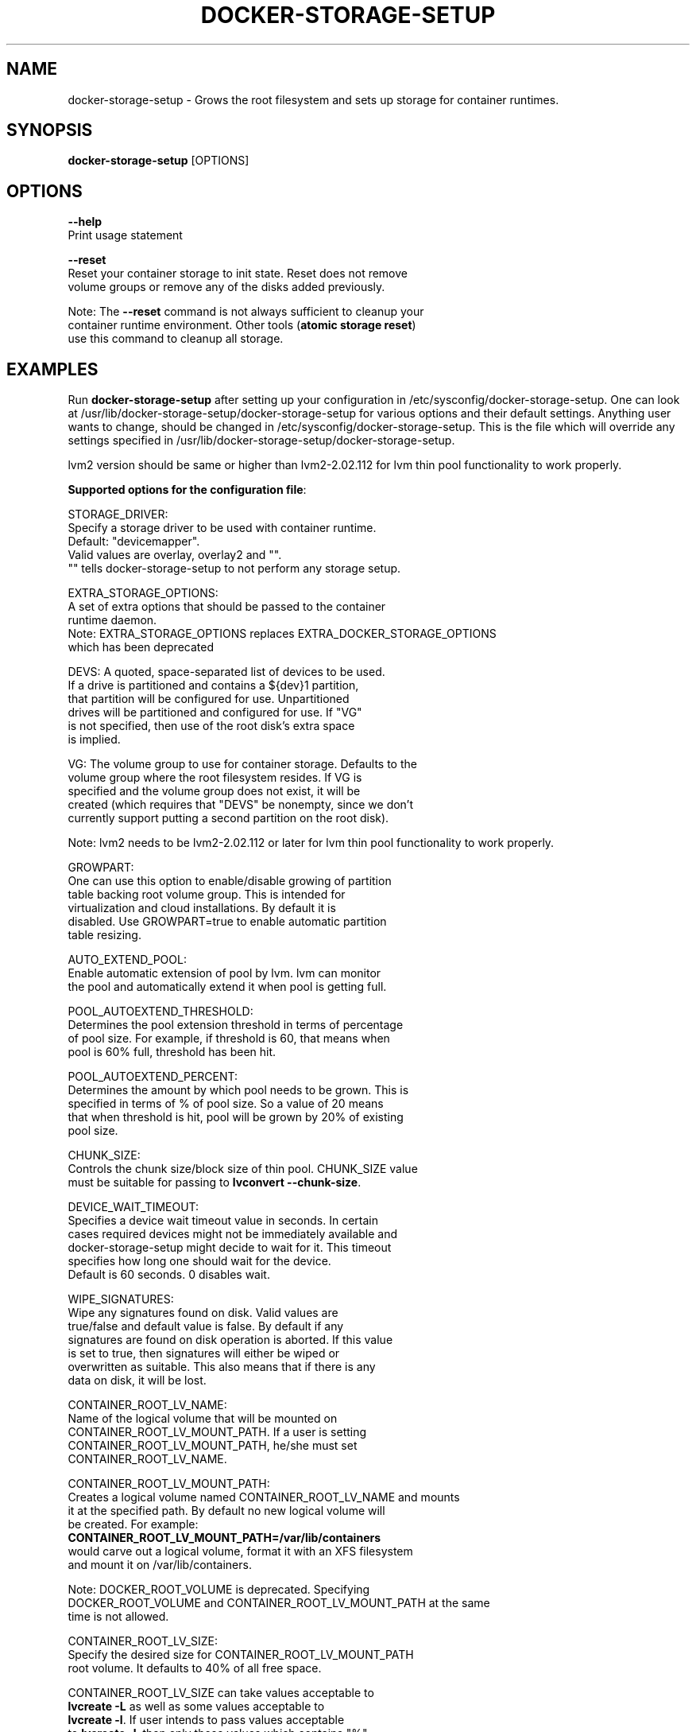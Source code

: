 .TH "DOCKER-STORAGE-SETUP" "1" "NOVEMBER 2014" "Helper Script for Docker Storage Setup" ""
.SH NAME
.PP
docker\-storage\-setup - Grows the root filesystem and sets up storage for container runtimes.
.SH SYNOPSIS
.PP
\f[B]docker-storage-setup\f[] [OPTIONS]
.SH OPTIONS
.PP
\f[B]--help\f[]
  Print usage statement

\f[B]--reset\f[]
  Reset your container storage to init state. Reset does not remove
  volume groups or remove any of the disks added previously.

  Note: The \f[B]--reset\f[]
command is not always sufficient to cleanup your
  container runtime environment. Other tools (\f[B]atomic storage reset\f[])
  use this command to cleanup all storage.

.SH EXAMPLES
Run \f[B]docker-storage-setup\f[] after setting up your configuration in
/etc/sysconfig/docker-storage-setup. One can look at
/usr/lib/docker-storage-setup/docker-storage-setup for various options and
their default settings. Anything user wants to change, should be changed
in /etc/sysconfig/docker-storage-setup. This is the file which will
override any settings specified in /usr/lib/docker-storage-setup/docker-storage-setup.

lvm2 version should be same or higher than lvm2-2.02.112 for lvm thin pool
functionality to work properly.

\f[B]Supported options for the configuration file\f[]:

STORAGE_DRIVER:
      Specify a storage driver to be used with container runtime.
      Default: "devicemapper".
      Valid values are overlay, overlay2 and "".
      "" tells docker-storage-setup to not perform any storage setup.

EXTRA_STORAGE_OPTIONS:
      A set of extra options that should be passed to the container
      runtime daemon.
      Note: EXTRA_STORAGE_OPTIONS replaces EXTRA_DOCKER_STORAGE_OPTIONS
      which has been deprecated

DEVS: A quoted, space-separated list of devices to be used.
      If a drive is partitioned and contains a ${dev}1 partition,
      that partition will be configured for use. Unpartitioned
      drives will be partitioned and configured for use. If "VG"
      is not specified, then use of the root disk's extra space
      is implied.

VG:   The volume group to use for container storage.  Defaults to the
      volume group where the root filesystem resides.  If VG is
      specified and the volume group does not exist, it will be
      created (which requires that "DEVS" be nonempty, since we don't
      currently support putting a second partition on the root disk).

Note: lvm2 needs to be lvm2-2.02.112 or later for lvm thin pool functionality to work properly.

GROWPART:
      One can use this option to enable/disable growing of partition
      table backing root volume group. This is intended for
      virtualization and cloud installations. By default it is
      disabled. Use GROWPART=true to enable automatic partition
      table resizing.

AUTO_EXTEND_POOL:
      Enable automatic extension of pool by lvm. lvm can monitor
      the pool and automatically extend it when pool is getting full.

POOL_AUTOEXTEND_THRESHOLD:
      Determines the pool extension threshold in terms of percentage
      of pool size. For example, if threshold is 60, that means when
      pool is 60% full, threshold has been hit.

POOL_AUTOEXTEND_PERCENT:
      Determines the amount by which pool needs to be grown. This is
      specified in terms of % of pool size. So a value of 20 means
      that when threshold is hit, pool will be grown by 20% of existing
      pool size.

CHUNK_SIZE:
      Controls the chunk size/block size of thin pool. CHUNK_SIZE value
      must be suitable for passing to \f[B]lvconvert --chunk-size\f[].

DEVICE_WAIT_TIMEOUT:
      Specifies a device wait timeout value in seconds. In certain
      cases required devices might not be immediately available and
      docker-storage-setup might decide to wait for it. This timeout
      specifies how long one should wait for the device.
      Default is 60 seconds. 0 disables wait.

WIPE_SIGNATURES:
      Wipe any signatures found on disk. Valid values are
      true/false and default value is false. By default if any
      signatures are found on disk operation is aborted. If this value
      is set to true, then signatures will either be wiped or
      overwritten as suitable. This also means that if there is any
      data on disk, it will be lost.

CONTAINER_ROOT_LV_NAME:
     Name of the logical volume that will be mounted on
     CONTAINER_ROOT_LV_MOUNT_PATH. If a user is setting
     CONTAINER_ROOT_LV_MOUNT_PATH, he/she must set
     CONTAINER_ROOT_LV_NAME.

CONTAINER_ROOT_LV_MOUNT_PATH:
     Creates a logical volume named CONTAINER_ROOT_LV_NAME and mounts
     it at the specified path. By default no new logical volume will
     be created. For example:
     \f[B]CONTAINER_ROOT_LV_MOUNT_PATH=/var/lib/containers\f[]
     would carve out a logical volume, format it with an XFS filesystem
     and mount it on /var/lib/containers.

     Note: DOCKER_ROOT_VOLUME is deprecated. Specifying
     DOCKER_ROOT_VOLUME and CONTAINER_ROOT_LV_MOUNT_PATH at the same
     time is not allowed.

CONTAINER_ROOT_LV_SIZE:
     Specify the desired size for CONTAINER_ROOT_LV_MOUNT_PATH
     root volume. It defaults to 40% of all free space.

     CONTAINER_ROOT_LV_SIZE can take values acceptable to
     \f[B]lvcreate -L\f[] as well as some values acceptable to
     \f[B]lvcreate -l\f[]. If user intends to pass values acceptable
     to \f[B]lvcreate -l\f[], then only those values which contains "%"
     in syntax are acceptable.  If value does not contain "%" it
     is assumed value is suitable for \f[B]lvcreate -L\f[].

     Note: If both STORAGE_DRIVER=devicemapper and
     CONTAINER_ROOT_LV_MOUNT_PATH is set, docker-storage-setup
     would set up the thin pool for devicemapper first,
     followed by extra volume. e.g if free space in the
     volume group is 10G, devicemapper thin pool size
     would be 4G (40% of 10G) and extra volume would be
     2.4G (40% of 6G).

     Note: DOCKER_ROOT_VOLUME_SIZE is deprecated. Specifying
     DOCKER_ROOT_VOLUME_SIZE and CONTAINER_ROOT_LV_SIZE at the same
     time is not allowed.


Options below should be specified as values acceptable to \f[B]lvextend -L\f[].

ROOT_SIZE: The size to which the root filesystem should be grown.

DATA_SIZE: The desired size for container runtime thin pool data LV.
	Defaults: 40% free space in the VG after the root LV and container
	runtime metadata LV have been allocated/grown.

	DATA_SIZE can take values acceptable to \f[B]lvcreate -L\f[] as well as
	some values acceptable to \f[B]lvcreate -l\f[]. If user intends to pass
	values acceptable to \f[B]lvcreate -l\f[], then only those values which
	contains "%" in syntax are acceptable.  If value does not contain
	"%" it is assumed value is suitable for \f[B]lvcreate -L\f[].

MIN_DATA_SIZE: Specifies the minimum size of the thin pool data LV. If
	sufficient free space is not available, the pool creation will
	fail.

	Value should be a number followed by a optional suffix.
	"bBsSkKmMgGtTpPeE" are valid suffixes. If no suffix is specified
	then value will be considered as megabyte unit.

	Both upper and lower case suffix represent same unit of size.
	Use suffix B for Bytes, S for sectors as 512 bytes, K for
	kibibytes (1024 bytes), M for mebibytes (1024 kibibytes), G for
	gibibytes, T for tebibytes, P for pebibytes and E for exbibytes.

\f[B]Sample\f[]

A simple, sample /etc/sysconfig/docker-storage-setup:

DEVS=/dev/vdb

DATA_SIZE=8GB

.fi

.SH "SEE ALSO"
.BR atomic "(1)"

.SH HISTORY

.PP
November 2014, originally compiled by Joe Brockmeier <jzb@redhat.com>
based on comments in Andy Grimm's <agrimm@redhat.com> script.
.SH AUTHORS
Joe Brockmeier
Andy Grimm
